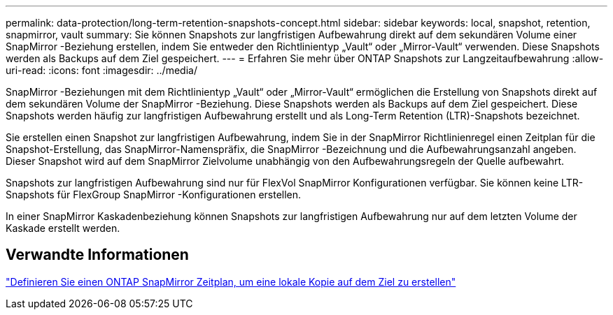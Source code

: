 ---
permalink: data-protection/long-term-retention-snapshots-concept.html 
sidebar: sidebar 
keywords: local, snapshot, retention, snapmirror, vault 
summary: Sie können Snapshots zur langfristigen Aufbewahrung direkt auf dem sekundären Volume einer SnapMirror -Beziehung erstellen, indem Sie entweder den Richtlinientyp „Vault“ oder „Mirror-Vault“ verwenden.  Diese Snapshots werden als Backups auf dem Ziel gespeichert. 
---
= Erfahren Sie mehr über ONTAP Snapshots zur Langzeitaufbewahrung
:allow-uri-read: 
:icons: font
:imagesdir: ../media/


[role="lead"]
SnapMirror -Beziehungen mit dem Richtlinientyp „Vault“ oder „Mirror-Vault“ ermöglichen die Erstellung von Snapshots direkt auf dem sekundären Volume der SnapMirror -Beziehung.  Diese Snapshots werden als Backups auf dem Ziel gespeichert.  Diese Snapshots werden häufig zur langfristigen Aufbewahrung erstellt und als Long-Term Retention (LTR)-Snapshots bezeichnet.

Sie erstellen einen Snapshot zur langfristigen Aufbewahrung, indem Sie in der SnapMirror Richtlinienregel einen Zeitplan für die Snapshot-Erstellung, das SnapMirror-Namenspräfix, die SnapMirror -Bezeichnung und die Aufbewahrungsanzahl angeben.  Dieser Snapshot wird auf dem SnapMirror Zielvolume unabhängig von den Aufbewahrungsregeln der Quelle aufbewahrt.

Snapshots zur langfristigen Aufbewahrung sind nur für FlexVol SnapMirror Konfigurationen verfügbar.  Sie können keine LTR-Snapshots für FlexGroup SnapMirror -Konfigurationen erstellen.

In einer SnapMirror Kaskadenbeziehung können Snapshots zur langfristigen Aufbewahrung nur auf dem letzten Volume der Kaskade erstellt werden.



== Verwandte Informationen

link:define-schedule-create-local-copy-destination-task.html["Definieren Sie einen ONTAP SnapMirror Zeitplan, um eine lokale Kopie auf dem Ziel zu erstellen"]
